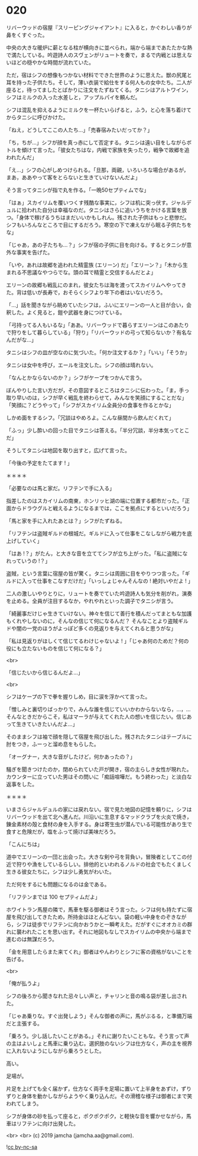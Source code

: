 #+OPTIONS: toc:nil
#+OPTIONS: -:nil
#+OPTIONS: ^:{}
 
* 020

  リバーウッドの宿屋『スリーピングジャイアント』に入ると，かぐわしい香りが鼻をくすぐった。

  中央の大きな暖炉に薪となる柱が横向きに並べられ，端から端まであたたかな熱で満たしている。吟遊詩人のスヴェンがリュートを奏で，まるで内戦とは思えないほどの穏やかな時間が流れていた。

  ただ，宿はシフの想像もつかない材料でできた世界のように思えた。獣の尻尾と耳を持った子供たち。そして，薄い衣装で給仕をする何人もの女中たち。二人が座ると，待ってましたとばかりに注文をたずねてくる。タニシはアルトワイン，シフはミルクの入った水差しと，アップルパイを頼んだ。

  シフは混乱を抑えるようにミルクを一杯たいらげると，ふう，と心を落ち着けてからタニシに呼びかけた。

  「ねえ，どうしてここの人たち…」「売春宿みたいだってか？」

  「ち，ちが…」シフが顔を真っ赤にして否定する。タニシは遠い目をしながらボトルを傾けて言った。「彼女たちはな，内戦で家族を失ったり，戦争で故郷を追われたんだ」

  「え…」シフの心がしめつけられる。「旦那，両親，いろいろな場合があるが，まあ，ああやって客をとらないと生きていけないんだよ」

  そう言ってタニシが指で丸を作る。「一晩50セプティムでな」

  「はぁ」スカイリムを覆いつくす残酷な事実に，シフは机に突っ伏す。ジャルデュルに拾われた自分は幸福なのだ。タニシはさらに追いうちをかける言葉を放つ。「身体で稼げるうちはまだいいかもしれん。残された子供はもっと悲惨だ。シフもいろんなところで目にするだろう。寒空の下で凍えながら眠る子供たちをな」

  「じゃあ，あの子たちも…？」シフが宿の子供に目を向ける。するとタニシが意外な事実を告げた。

  「いや，あれは故郷を追われた精霊族 (エリーン) だ」「エリーン？」「木から生まれる不思議なやつらでな。頭の耳で精霊と交信するんだとよ」

  エリーンの故郷も戦乱にのまれ，彼女たちは海を渡ってスカイリムへやってきた。背は低いが長寿で，おそらくシフより年下の者はいないだろう。

  「…」話を聞きながら眺めていたシフは，ふいにエリーンの一人と目が合い，会釈した。よく見ると，鎧や武器を身につけている。

  「弓持ってる人もいるな」「ああ。リバーウッドで暮らすエリーンはこのあたりで狩りをして暮らしている」「狩り」「リバーウッドの弓って知らないか？有名なんだがな…」

  タニシはシフの皿が空なのに気づいた。「何か注文するか？」「いい」「そうか」

  タニシは女中を呼び，エールを注文した。シフの顔は晴れない。

  「なんとかならないのか？」シフがケープをつかんで言う。

  ぼんやりした言い方だが，その意図するところはタニシに伝わった。「ま，手っ取り早いのは，シフが早く戦乱を終わらせて，みんなを笑顔にすることだな」「笑顔に？どうやって」「シフがスカイリム全員分の食事を作るとかな」

  しかめ面をするシフ。「冗談はやめろよ。こんな昼間から飲んだくれて」

  「ふっ」少し酔いの回った目でタニシは答える。「半分冗談，半分本気ってとこだ」

  そうしてタニシは地図を取り出すと，広げて言った。

  「今後の予定をたてます ! 」

  ＊＊＊＊

  「必要なのは馬と家だ。リフテンで手に入る」

  指差したのはスカイリムの南東，ホンリッヒ湖の端に位置する都市だった。「正面からドラウグルと戦えるようになるまでは，ここを拠点にするといいだろう」

  「馬と家を手に入れたあとは？」シフがたずねる。

  「リフテンは盗賊ギルドの根城だ。ギルドに入って仕事をこなしながら戦力を底上げしていく」

  「はあ !？」がたん，と大きな音を立ててシフが立ち上がった。「私に盗賊になれっていうの !？」

  盗賊，という言葉に宿屋の皆が驚く。タニシは周囲に目をやりつつ言った。「ギルドに入って仕事をこなすだけだ」「いっしょじゃんそんなの ! 絶対いやだよ ! 」

  二人の激しいやりとりに，リュートを奏でていた吟遊詩人も気分を削がれ，演奏を止める。全員が注目するなか，やれやれといった調子でタニシが言う。

  「綺麗事だけじゃ生きていけない。神々を信じて善行を積んだってまともな加護もくれやしないのに，そんなの信じて何になるんだ？ そんなことより盗賊ギルドや闇の一党のほうがよっぽど多くの見返りを与えてくれると思うがな」

  「私は見返りがほしくて信じてるわけじゃないよ ! 」「じゃあ何のためだ？何の役にも立たないものを信じて何になる？」

  <br>

  「信じたいから信じるんだよ…」

  <br>

  シフはケープの下で拳を握りしめ，目に涙を浮かべて言った。

  「憎しみと裏切りばっかりで，みんな誰を信じていいかわからないなら，…，…そんなときだからこそ，私はマーラが与えてくれた人の想いを信じたい。信じあって生きていきたいんだよ…」

  そのままシフは袖で顔を隠して宿屋を飛び出した。残されたタニシはテーブルに肘をつき，ふーっと溜め息をもらした。

  「オーグナー，大きな音がしたけど，何かあったの？」

  騒ぎを聞きつけたのか，閉められていた戸が開き，宿の主らしき女性が現れた。カウンターに立っていた男はその問いに「痴話喧嘩だ。もう終わった」と淡白な返事をした。

  ＊＊＊＊

  いまさらジャルデュルの家には戻れない。宿で見た地図の記憶を頼りに，シフはリバーウッドを出て北へ進んだ。川沿いに生息するマッドクラブを火炎で焼き，錬金素材の殻と食材の身を入手する。身は寄生虫が潜んでいる可能性があり生で食すと危険だが，塩をふって焼けば美味だろう。

  「こんにちは」

  道中でエリーンの一団と出会った。大きな剣や弓を背負い，冒険者としてこの付近で狩りや漁をしているらしい。排他的といわれるノルドの社会でもたくましく生きる彼女たちに，シフは少し勇気がわいた。

  ただ何をするにも問題になるのは金である。

  「リフテンまでは 100 セプティムだよ」

  ホワイトラン馬屋の隣で，馬車を駆る御者はそう言った。シフは何も持たずに宿屋を飛び出してきたため，所持金はほとんどない。袋の軽い中身をのぞきながら，シフは徒歩でリフテンに向かおうかと一瞬考えた。だがすぐにオオカミの群れに襲われたことを思い出す。それに地図もなしでスカイリムの中央から端まで進むのは無謀だろう。

  「金を用意したらまた来てくれ」御者はやんわりとシフに客の資格がないことを告げる。
  
  <br>

  「俺が払うよ」

  シフの後ろから聞きなれた忌々しい声と，チャリンと音の鳴る袋が差し出された。

  「じゃあ乗りな。すぐ出発しよう」そんな御者の声に，馬がぶるる，と準備万端だと主張する。

  「乗ろう。少し話したいことがある。」それに謝りたいこともな。そう言って声の主はよいしょと馬車に乗り込む。選択肢のないシフは仕方なく，声の主を視界に入れないようにしながら乗ろうとした。

  高い。

  足場が。

  片足を上げても全く届かず，仕方なく両手を足場に置いて上半身をあずけ，ずりずりと身体を動かしながらようやく乗り込んだ。その滑稽な様子は御者にまで笑われてしまう。

  シフが身体の砂を払って座ると，ポクポクポク，と軽快な音を響かせながら，馬車はリフテンに向け出発した。

  <br>
  <br>
  (c) 2019 jamcha (jamcha.aa@gmail.com).

  ![[https://i.creativecommons.org/l/by-nc-sa/4.0/88x31.png][cc by-nc-sa]]
